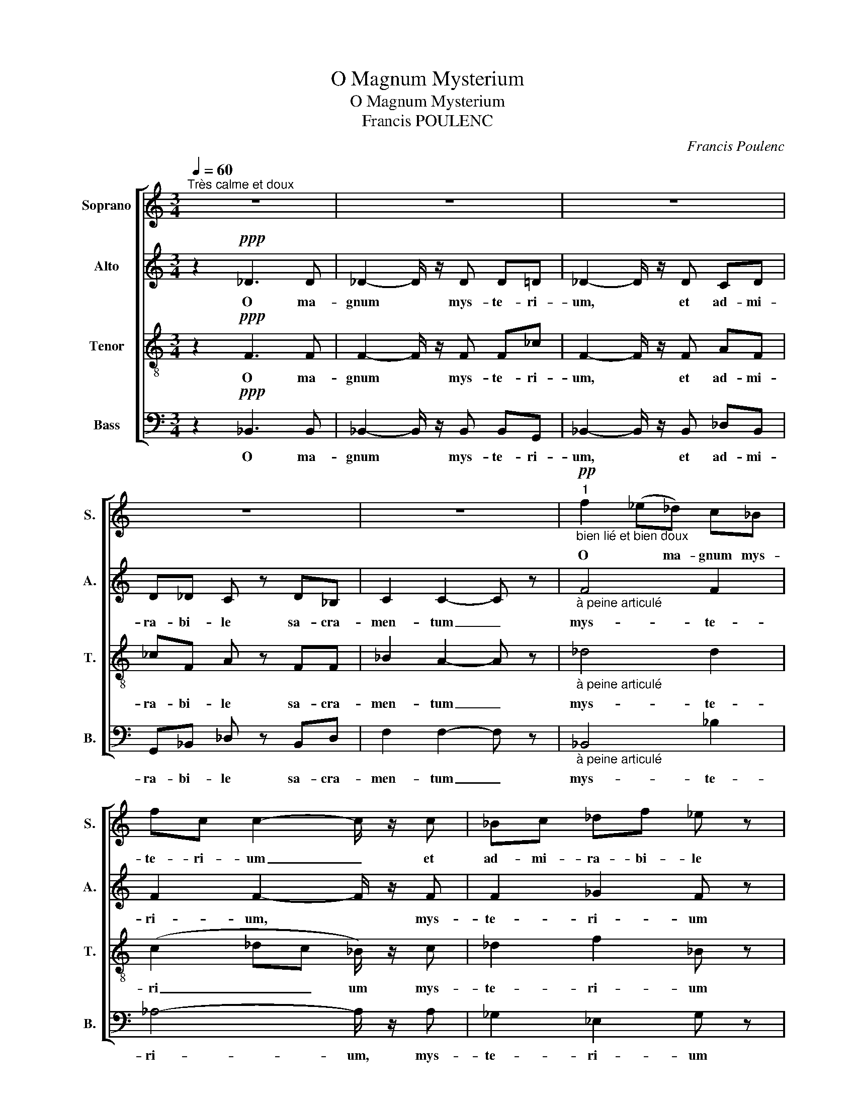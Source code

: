 X:1
T:O Magnum Mysterium
T:O Magnum Mysterium
T:Francis POULENC
C:Francis Poulenc
%%score [ 1 2 3 4 ]
L:1/8
Q:1/4=60
M:3/4
K:C
V:1 treble nm="Soprano" snm="S."
V:2 treble nm="Alto" snm="A."
V:3 treble-8 nm="Tenor" snm="T."
V:4 bass nm="Bass" snm="B."
V:1
"^Très calme et doux" z6 | z6 | z6 | z6 | z6 |"^1""_bien lié et bien doux"!pp! f2 (_e_d) c_B | %6
w: |||||O * ma- gnum mys-|
 fc c2- c/ z/ c | _Bc _df _e z | _BA!<(! c2 F z!<)! |"^2"!mf! _d2 cd _e_B | c/ z/ _d _G2 F z | %11
w: te- ri- um _ et|ad- mi- ra- bi- le|sa- cra- men- tum|ut a- ni- ma- li-|a vi- de- rent|
!p! _EF _G_B A2- |[M:4/4] A/ z/!f! _B c2 _d z!>(! Bc |[M:3/4] F3 F!>)!!pp! F z | %14
w: Do- mi- num na- tum|_ ja- cen- tem in prae-|se- pi- o|
"^3" f2 (_e_d) c_B | fc c2- c/ z/ c | Bc _ed _A z | Gc!<(! B2 B z!<)! |!mf! _e2 d^f ge | %19
w: O * ma- gnum mys-|te- ri- um _ et|ad- mi- ra- bi- le|sa- cra- men- tum|ut a- ni- ma- li-|
 d/ z/ _e _B2 A z |!p! ^FG FG A2- |"^4" A/ z/!f! _B c2 d z |[M:4/4] c_BAA!>(! A2-!>)!!p! A/ z/ z | %23
w: a vi- de- rent|Do- mi- num na- tum|_ ja- cen- tem|in prae- se- pi- o *|
"^Bouche fermée""_très doux" (B2 d2 B2 G) z |[M:5/4] (d2 A2 B2 d2 A/) z/ z | %25
w: ||
"^Bouche fermée"!pp! (^f2 ^G2 B2 ^d2 _B2- |[M:3/4] B/) z/!p! g _g2 f z | z6 | %28
w: |* Be- a- ta||
"^5"!pp! f2 (_e_d) c_B | f_c c2- c/ z/ c | _B_e _gf e z | _BA!<(! c2 c z!<)! |!mf! _d2 cd _e_B | %33
w: O * ma- gnum mys-|te- ri- um _ et|ad- mi- ra- bi- le|sa- cra- men- tum|ut a- ni- ma- li-|
 c/ z/ _d _G2 F z |!p! _EF _G_B A2- |"^6" A/ z/!mf! _B c2 _d2- | d/ z/!f! _d _e2 f2- | %37
w: a vi- de- rent|Do- mi- num na- tum|_ ja- cen- tem|_ ja- cen- tem|
[M:4/4] f/ z/!ff! _B !fermata!f2!>(! _e z!>)!!p!"_subito" cB |[M:3/4] F4 F2 | %39
w: _ ja- cen- tem in prae-|se- pi-|
!>(! !fermata!F4-!>)!!pp! F z |] %40
w: o _|
V:2
 z2!ppp! _D3 D | _D2- D/ z/ D D=D | _D2- D/ z/ D CD | D_D C z D_B, | C2 C2- C z | %5
w: O ma-|gnum * mys- te- ri-|um, * et ad- mi-|ra- bi- le sa- cra-|men- tum _|
"_à peine articulé" F4 F2 | F2 F2- F/ z/ F | F2 _G2 F z | F2!<(! F2- F z!<)! |!mf! F2 _A2 F2 | %10
w: mys- te-|ri- um, * mys-|te- ri- um|ma- gnum *|a- ma- li-|
 _E/ z/ F _D2 C z |!p! _DC D_E F2- |[M:4/4] F/ z/!f! F _A2 A z!>(! F_E |[M:3/4] C3 C!>)!!pp! C z | %14
w: a vi- de- rent|Do- mi- num na- tum|_ ja- cen- tem in prae-|se- pi- o|
!ppp! F4 F2 | F2 F2- F/ z/ F | G2 F2 D z | CD!<(!!<(!!<(! G2 G z!<)!!<)!!<)! |!mf! G2 A2 AG | %19
w: mys- te-|ri _ um mys-|te- ri- um|sa- cra- men- tum|a- ni- ma- li-|
 A/ z/ _B _E2 D z |!p! D_E DE D2- | D/ z/!f! D A2 F z |[M:4/4] GDGE!>(! ^F2-!>)!!p! F/ z/ z | %23
w: a vi- de- rent|Do- mi- num na- tum|_ ja- cen- tem|in prae- se- pi- o *|
"^Bouche fermée""_très doux" (E2 G2 ^F2 B,) z |[M:5/4] (^F2 E2 D2 B,2 ^C/) z/!mf! F | %25
w: |* * * * * por-|
"_bien en dehors" ^A2 ^D2 ^F^A, ^G,D _B,2- |[M:3/4] B,/ z/!p! B c2 B z | %27
w: ta- re Do- mi- num Chirs- tum|_ Be- a- ta|
!mf!!>(! _G_E C2-!>)!!p! C z |"_à peine articulé"!ppp! F4 F2 | _A2 A2- A/ z/ A | _E2 E2 E z | %31
w: * vir- go _|mys- te-|ri- um * sa-|cra- men- tum|
 _E2!<(! A,2- A, z!<)! |!mf! F2 A2 F2 | _E/ z/ F _D2 C z |!p! _DC D_E F2- | F/ z/!mf! F _A2 A2- | %36
w: ma- gmun _|a- ma- li-|a vi- de- rent|Do- mi- num na- tum|_ ja- cen- tem|
 A/ z/!f! _A c2 A2- |[M:4/4] A/ z/!ff! F !fermata!_D2!>(! D z!>)!!p! F2 |[M:3/4] C4 C2 | %39
w: _ ja- cen- tem|_ ja- cen- tem in|prae- se-|
!>(! !fermata!D4-!>)!!pp! D z |] %40
w: pi- o|
V:3
 z2!ppp! F3 F | F2- F/ z/ F F_c | F2- F/ z/ F AF | _cF A z FF | _B2 A2- A z | %5
w: O ma-|gnum * mys- te- ri-|um, * et ad- mi-|ra- bi- le sa- cra-|men- tum _|
"_à peine articulé" _d4 d2 | (c2 _dc _B/) z/ c | _d2 f2 _B z | _dc!<(! _B2 A z!<)! | %9
w: mys- te-|ri _ _ um mys-|te- ri- um|sa- cra- men- tum|
!mf! _d_e f2 _B2 | c/ z/ _d _B2 A z |!p! _BA BB c2- |[M:4/4] c/ z/!f! _d _e2 f z!>(! df | %13
w: a- ni- ma- li-|a vi- de- rent|Do- mi- num na- tum|_ ja- cen- tem in prae-|
[M:3/4] _B3 G!>)!!pp! A z |!ppp! _d4 d2 | (c2 _dc _B/) z/ c | d2 c2 B z | %17
w: se- pi- o|mys- te-|ri _ _ um mys-|te- ri- um|
 G_A!<(!!<(! d2 d z!<)!!<)! |!mf! _ef ^f2 de | ^f/ z/ g c2 A z |!p! c_d cd c2- | %21
w: sa- cra- men- tum|a- ni- ma- li- a|* vi- de- rent|Do- mi- num na- tum|
 c/ z/!f! _B c2 d z |[M:4/4] d_e A2!>(! d2-!>)!!p! d/ z/!mf!"_doucement en dehors" d | %23
w: _ ja- cen- tem|in prae- se- pi- o Be-|
 ^f2 B2 (d^F)E z |[M:5/4] Bd^cA B/ z/ B cde z |"^Bouche fermée"!pp! (^d2 B2 d2 B2 =d2- | %26
w: a- ta vir _ go|cu- jus vis- ce- ra me- ru- e- runt||
[M:3/4] d/) z/!p! e a2 d z |!mf!!>(! _B2 (B2!>)!!p! A) z |"_à peine articulé"!ppp! _d4 d2 | %29
w: * Be- a- ta|vir- go _|mys- te-|
 (_c_d) =d2- d/ z/ d | _g2 _G2 g z | c_G!<(! _g2- g z!<)! |!mf! _d_e f2 _B2 | c/ z/ _d _B2 A z | %34
w: ri _ _ um sa-|cra- men- tum|ma- gmun _ _|a- ni- ma- li-|a vi- de- rent|
!p! _BA BB c2- | c/ z/!mf! _d _e2 f2- | f/ z/!f! f _a2 f2- | %37
w: Do- mi- num na- tum|_ ja- cen- tem|_ ja- cen- tem|
[M:4/4] f/ z/!ff! _d !fermata!_g2!>(! g z!>)!!p! _Bc |[M:3/4] _B4 A2 | %39
w: _ ja- cen- tem in prae-|se- pi-|
!>(! !fermata!_B4-!>)!!pp! B z |] %40
w: o _|
V:4
 z2!ppp! _B,,3 B,, | _B,,2- B,,/ z/ B,, B,,G,, | _B,,2- B,,/ z/ B,, _D,B,, | G,,_B,, _D, z B,,D, | %4
w: O ma-|gnum * mys- te- ri-|um, * et ad- mi-|ra- bi- le sa- cra-|
 F,2 F,2- F, z |"_à peine articulé" _B,,4 _B,2 | _A,4- A,/ z/ A, | _G,2 _E,2 G, z | %8
w: men- tum _|mys- te-|ri- um, mys-|te- ri- um|
 _G,2!<(! F,2- F, z!<)! |!mf! _B,2 F,2 _G,2 | _A,/ z/ _B, _E,2 F, z |!p! _G,F, _E,G, F,2- | %12
w: ma- gnum *|a- ma- li-|a vi- de- rent|Do- mi- num na- tum|
[M:4/4] F,/ z/!f! _B, _A,2 _D z!>(! B,_G, |[M:3/4] F,3 F,!>)!!pp! F, z |!ppp! _B,,4 _B,2 | %15
w: _ ja- cen- tem in prae-|se- pi- o|mys- te-|
 _A,4- A,/ z/ A, | G,2 _A,2 B, z | _E,F,!<(! G,2 G, z!<)! |!mf! C2 C2 _B,C | D/ z/ C G,2 ^F, z | %20
w: ri um mys-|te- ri- um|sa- cra- men- tum|a- ni- ma- li-|a vi- de- rent|
!p! A,_B, A,B, ^F,2- | F,/ z/!f! G, =F,2 _B, z |[M:4/4] _E,C, D,2!>(! D,2-!>)!!p! D,/ z/ z | %23
w: Do- mi- num na- tum|_ ja- cen- tem|in prae- se- pi- o|
 (G,2 ^F,2 E,2 D,) z |[M:5/4] G,2 G,2 G,,2 G,2 G, z | %25
w: a- ta vir- go|Be- a- ta vir- go|
"^Bouche fermée"!pp! (B,2 ^A,2 ^G,2 ^F,G, _B,2- |[M:3/4] B,/) z4 z z/ | %27
w: ||
!mf!!>(! _E,_G, F,2-!>)!!p! F, z |"_à peine articulé"!ppp! _B,,4 _B,2 | _B,4- B,/ z/ B, | %30
w: vir- go _ _|mys- te-|ri- um sa-|
 _B,,2 _B,2 B,2 | _B,,2!<(! _B,2- B, z!<)! |!mf! _B,2 F,2 _G,2 | _A,/ z/ _B, _E,2 F, z | %34
w: cra- men- tum|* ma- gmun|a- ma- li-|a vi- de- rent|
!p! _G,F, _E,G, F,2- | F,/ z/!mf! _B, _A,2 _D2- | D/ z/!f! _D _A,2 D2- | %37
w: Do- mi- num na- tum|_ ja- cen- tem|_ ja- cen- tem|
[M:4/4] D/ z/!ff! _B, !fermata!_E,2!>(! E, z!>)!!p! _G,2 |[M:3/4] F,4 F,2 | %39
w: _ ja- cen- tem in|prae- se-|
!>(! !fermata!_B,,4-!>)!!pp! B,, z |] %40
w: pi- o|


